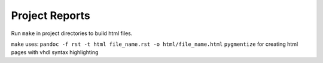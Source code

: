 Project Reports
~~~~~~~~~~~~~~~

Run ``make`` in project directories to build html files.

``make`` uses:
``pandoc -f rst -t html file_name.rst -o html/file_name.html``
``pygmentize`` for creating html pages with vhdl syntax highlighting